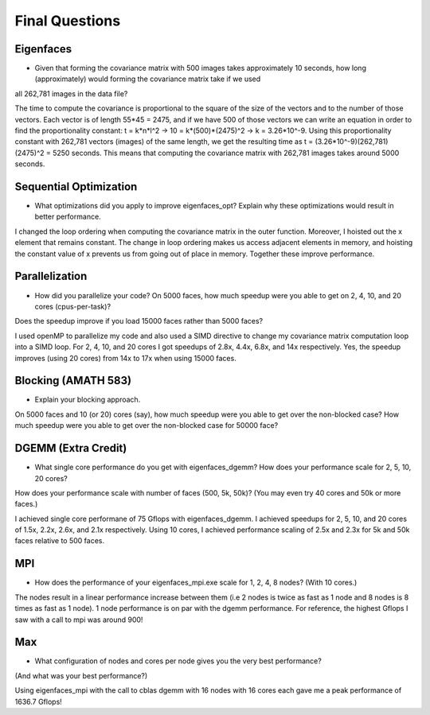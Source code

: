 
Final Questions
===============

Eigenfaces
----------

* Given that forming the covariance matrix with 500 images takes approximately 10 seconds, how long (approximately) would forming the covariance matrix take if we used
all 262,781 images in the data file?

The time to compute the covariance is proportional to the square of the size of the vectors and to the number of those vectors. Each vector is of length 55*45 = 2475, and if we have 500
of those vectors we can write an equation in order to find the proportionality constant: t = k*n*l^2 -> 10 = k*(500)*(2475)^2 -> k = 3.26*10^-9. Using this proportionality constant
with 262,781 vectors (images) of the same length, we get the resulting time as t = (3.26*10^-9)(262,781)(2475)^2 = 5250 seconds. This means that computing the covariance matrix 
with 262,781 images takes around 5000 seconds. 


Sequential Optimization
-----------------------

* What optimizations did you apply to improve eigenfaces_opt? Explain why these optimizations would result in better performance.

I changed the loop ordering when computing the covariance matrix in the outer function. Moreover, I hoisted out the x element that remains constant. The change in loop ordering makes 
us access adjacent elements in memory, and hoisting the constant value of x prevents us from going out of place in memory. Together these improve performance.


Parallelization
---------------

* How did you parallelize your code? On 5000 faces, how much speedup were you able to get on 2, 4, 10, and 20 cores (cpus-per-task)?
Does the speedup improve if you load 15000 faces rather than 5000 faces?

I used openMP to parallelize my code and also used a SIMD directive to change my covariance matrix computation loop into a SIMD loop. For 2, 4, 10, and 20 cores 
I got speedups of 2.8x, 4.4x, 6.8x, and 14x respectively. Yes, the speedup improves (using 20 cores) from 14x to 17x when using 15000 faces. 


Blocking (AMATH 583)
--------------------

* Explain your blocking approach.
On 5000 faces and 10 (or 20) cores (say), 
how much speedup were you able to get over the non-blocked case?
How much speedup were you able to get over the non-blocked case for 50000 face?


DGEMM (Extra Credit)
--------------------

* What single core performance do you get with eigenfaces_dgemm? How does your performance scale for 2, 5, 10, 20 cores?  
How does your performance scale with number of faces (500, 5k, 50k)? (You may even try 40 cores and 50k or more faces.)

I achieved single core performane of 75 Gflops with eigenfaces_dgemm. I achieved speedups for 2, 5, 10, and 20 cores of 1.5x, 2.2x, 2.6x, and 2.1x respectively. 
Using 10 cores, I achieved performance scaling of 2.5x and 2.3x for 5k and 50k faces relative to 500 faces. 



MPI
---

* How does the performance of your eigenfaces_mpi.exe scale for 1, 2, 4, 8 nodes?  (With 10 cores.)

The nodes result in a linear performance increase between them (i.e 2 nodes is twice as fast as 1 node and 8 nodes is 8 times as fast as 1 node). 1 node performance is on par 
with the dgemm performance. For reference, the highest Gflops I saw with a call to mpi was around 900!


Max
---

* What configuration of nodes and cores per node gives you the very best performance?
(And what was your best performance?)

Using eigenfaces_mpi with the call to cblas dgemm with 16 nodes with 16 cores each gave me a peak performance of 1636.7 Gflops!

